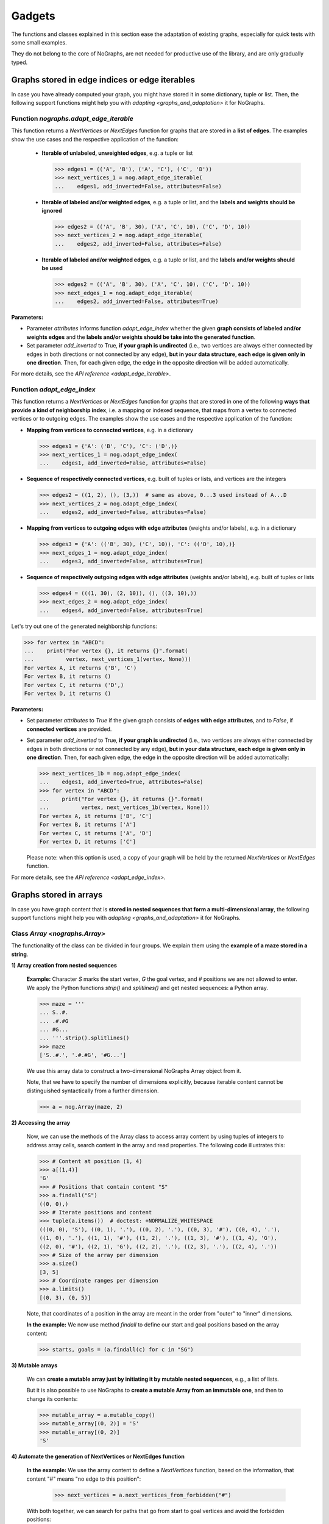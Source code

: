 Gadgets
-------

..
   Import nographs for doctests of this document. Does not go into docs.
   >>> import nographs as nog

The functions and classes explained in this section ease the adaptation
of existing graphs, especially for quick tests with some small examples.

They do not belong to the core of NoGraphs, are not needed for
productive use of the library, and are only gradually typed.

.. _edge_gadgets:

Graphs stored in edge indices or edge iterables
~~~~~~~~~~~~~~~~~~~~~~~~~~~~~~~~~~~~~~~~~~~~~~~

In case you have already computed your graph, you might have stored
it in some dictionary, tuple or list. Then, the following support functions
might help you with `adapting <graphs_and_adaptation>` it for NoGraphs.

Function `nographs.adapt_edge_iterable`
+++++++++++++++++++++++++++++++++++++++

This function returns a `NextVertices` or `NextEdges` function for graphs that are
stored in a **list of edges**. The examples show the use cases and the
respective application of the function:

  - **Iterable of unlabeled, unweighted edges**, e.g. a tuple or list

    .. code-block:: python

     >>> edges1 = (('A', 'B'), ('A', 'C'), ('C', 'D'))
     >>> next_vertices_1 = nog.adapt_edge_iterable(
     ...    edges1, add_inverted=False, attributes=False)

  - **Iterable of labeled and/or weighted edges**, e.g. a tuple or list, and
    the **labels and weights should be ignored**

    .. code-block:: python

     >>> edges2 = (('A', 'B', 30), ('A', 'C', 10), ('C', 'D', 10))
     >>> next_vertices_2 = nog.adapt_edge_iterable(
     ...    edges2, add_inverted=False, attributes=False)

  - **Iterable of labeled and/or weighted edges**, e.g. a tuple or list, and
    the **labels and/or weights should be used**

    .. code-block:: python

     >>> edges2 = (('A', 'B', 30), ('A', 'C', 10), ('C', 'D', 10))
     >>> next_edges_1 = nog.adapt_edge_iterable(
     ...    edges2, add_inverted=False, attributes=True)

..
   Hidden DocTests:

   >>> traversal = nog.TraversalDepthFirst(next_vertices_1)
   >>> tuple(traversal.start_from('A', build_paths=True))
   ('C', 'D', 'B')
   >>> traversal = nog.TraversalShortestPaths(next_edges_1)
   >>> tuple(traversal.start_from('A', build_paths=True))
   ('C', 'D', 'B')
   >>> traversal = nog.TraversalDepthFirst(next_vertices_2)
   >>> tuple(traversal.start_from('A', build_paths=True))
   ('C', 'D', 'B')

**Parameters:**

- Parameter *attributes* informs function `adapt_edge_index` whether the given
  **graph consists of labeled and/or weights edges**
  and the **labels and/or weights should be take into the generated function**.

- Set parameter *add_inverted* to True, **if your graph is undirected** (i.e., two
  vertices are always either connected by edges in both directions or not connected
  by any edge),
  **but in your data structure, each edge is given only in one direction**.
  Then, for each given edge, the edge in the opposite direction will be added
  automatically.

For more details, see the `API reference <adapt_edge_iterable>`.


Function `adapt_edge_index`
++++++++++++++++++++++++++++++

This function returns a `NextVertices` or `NextEdges` function for graphs that are
stored in one of the following **ways that provide a kind of neighborship index**,
i.e. a mapping or indexed sequence, that maps from a vertex to connected vertices
or to outgoing edges. The examples show the use cases and the
respective application of the function:

- **Mapping from vertices to connected vertices**, e.g. in a dictionary

  .. code-block:: python

   >>> edges1 = {'A': ('B', 'C'), 'C': ('D',)}
   >>> next_vertices_1 = nog.adapt_edge_index(
   ...    edges1, add_inverted=False, attributes=False)

- **Sequence of respectively connected vertices**, e.g. built of tuples or lists,
  and vertices are the integers

  .. code-block:: python

   >>> edges2 = ((1, 2), (), (3,))  # same as above, 0...3 used instead of A...D
   >>> next_vertices_2 = nog.adapt_edge_index(
   ...    edges2, add_inverted=False, attributes=False)

- **Mapping from vertices to outgoing edges with edge attributes**
  (weights and/or labels), e.g. in a dictionary

  .. code-block:: python

   >>> edges3 = {'A': (('B', 30), ('C', 10)), 'C': (('D', 10),)}
   >>> next_edges_1 = nog.adapt_edge_index(
   ...    edges3, add_inverted=False, attributes=True)

- **Sequence of respectively outgoing edges with edge attributes**
  (weights and/or labels), e.g. built of tuples or lists

  .. code-block:: python

   >>> edges4 = (((1, 30), (2, 10)), (), ((3, 10),))
   >>> next_edges_2 = nog.adapt_edge_index(
   ...    edges4, add_inverted=False, attributes=True)

..
   Hidden DocTests:

   >>> traversal = nog.TraversalDepthFirst(next_vertices_1)
   >>> tuple(traversal.start_from('A', build_paths=True))
   ('C', 'D', 'B')
   >>> traversal = nog.TraversalDepthFirst(next_vertices_2)
   >>> tuple(traversal.start_from(0, build_paths=True))
   (2, 3, 1)
   >>> traversal = nog.TraversalShortestPaths(next_edges_1)
   >>> tuple(traversal.start_from('A', build_paths=True))
   ('C', 'D', 'B')
   >>> traversal = nog.TraversalShortestPaths(next_edges_2)
   >>> tuple(traversal.start_from(0, build_paths=True))
   (2, 3, 1)

Let's try out one of the generated neighborship functions:

.. code-block:: python

   >>> for vertex in "ABCD":
   ...    print("For vertex {}, it returns {}".format(
   ...          vertex, next_vertices_1(vertex, None)))
   For vertex A, it returns ('B', 'C')
   For vertex B, it returns ()
   For vertex C, it returns ('D',)
   For vertex D, it returns ()

**Parameters:**

- Set parameter *attributes* to *True* if the given graph
  consists of **edges with edge attributes**, and to *False*,
  if **connected vertices** are provided.

- Set parameter *add_inverted* to True, **if your graph is undirected** (i.e., two
  vertices are always either connected by edges in both directions or not connected
  by any edge), **but in your data structure, each edge is given only in one direction**.
  Then, for each given edge, the edge in the opposite direction will be added
  automatically:

  .. code-block:: python

     >>> next_vertices_1b = nog.adapt_edge_index(
     ...    edges1, add_inverted=True, attributes=False)
     >>> for vertex in "ABCD":
     ...    print("For vertex {}, it returns {}".format(
     ...          vertex, next_vertices_1b(vertex, None)))
     For vertex A, it returns ['B', 'C']
     For vertex B, it returns ['A']
     For vertex C, it returns ['A', 'D']
     For vertex D, it returns ['C']

  Please note: when this option is used, a copy of your graph will be held
  by the returned `NextVertices` or `NextEdges` function.

For more details, see the `API reference <adapt_edge_index>`.


.. _matrix_gadgets:

Graphs stored in arrays
~~~~~~~~~~~~~~~~~~~~~~~

In case you have graph content that is
**stored in nested sequences that form a multi-dimensional array**,
the following support functions might help you with
`adapting <graphs_and_adaptation>` it for NoGraphs.


Class `Array <nographs.Array>`
++++++++++++++++++++++++++++++

The functionality of the class can be divided in four groups. We explain them
using the **example of a maze stored in a string**.

**1) Array creation from nested sequences**

   **Example:** Character *S* marks
   the start vertex, *G* the goal vertex, and *#* positions we are not allowed to
   enter. We apply the Python functions *strip()* and *splitlines()* and get nested
   sequences: a Python array.

   .. code-block:: python

      >>> maze = '''
      ... S..#.
      ... .#.#G
      ... #G...
      ... '''.strip().splitlines()
      >>> maze
      ['S..#.', '.#.#G', '#G...']

   We use this array data to construct a two-dimensional NoGraphs Array object
   from it.

   Note, that we have to specify the number of dimensions explicitly, because
   iterable content cannot be distinguished syntactically from a further dimension.

   .. code-block:: python

      >>> a = nog.Array(maze, 2)

**2) Accessing the array**

   Now, we can use the methods of the Array class to access array content
   by using tuples of integers to address array cells, search content in the
   array and read properties. The following code illustrates this:

   .. code-block:: python

      >>> # Content at position (1, 4)
      >>> a[(1,4)]
      'G'
      >>> # Positions that contain content "S"
      >>> a.findall("S")
      ((0, 0),)
      >>> # Iterate positions and content
      >>> tuple(a.items())  # doctest: +NORMALIZE_WHITESPACE
      (((0, 0), 'S'), ((0, 1), '.'), ((0, 2), '.'), ((0, 3), '#'), ((0, 4), '.'),
      ((1, 0), '.'), ((1, 1), '#'), ((1, 2), '.'), ((1, 3), '#'), ((1, 4), 'G'),
      ((2, 0), '#'), ((2, 1), 'G'), ((2, 2), '.'), ((2, 3), '.'), ((2, 4), '.'))
      >>> # Size of the array per dimension
      >>> a.size()
      [3, 5]
      >>> # Coordinate ranges per dimension
      >>> a.limits()
      [(0, 3), (0, 5)]

   Note, that coordinates of a position in the array are meant in the order from "outer"
   to "inner" dimensions.

   **In the example:** We now use method *findall* to define our start and goal
   positions based on the array content:

   .. code-block:: python

      >>> starts, goals = (a.findall(c) for c in "SG")

**3) Mutable arrays**

  We can
  **create a mutable array just by initiating it by mutable nested sequences**,
  e.g., a list of lists.

  But it is also possible to use NoGraphs to
  **create a mutable Array from an immutable one**, and then to change its contents:

  .. code-block:: python

    >>> mutable_array = a.mutable_copy()
    >>> mutable_array[(0, 2)] = 'S'
    >>> mutable_array[(0, 2)]
    'S'


.. _class_array_part_4:

**4) Automate the generation of NextVertices or NextEdges function**

   **In the example:** We use the array content to define a `NextVertices`
   function, based on the information, that content "#" means "no edge to
   this position":

       >>> next_vertices = a.next_vertices_from_forbidden("#")

   With both together, we can search for paths that go from start to goal vertices
   and avoid the forbidden positions:

   .. code-block:: python

      >>> traversal = nog.TraversalBreadthFirst(next_vertices)
      >>> for found in traversal.start_from(start_vertices=starts, build_paths=True
      ...     ).go_for_vertices_in(goals):
      ...         traversal.depth, traversal.paths[found]
      (5, ((0, 0), (0, 1), (0, 2), (1, 2), (2, 2), (2, 1)))
      (7, ((0, 0), (0, 1), (0, 2), (1, 2), (2, 2), (2, 3), (2, 4), (1, 4)))

   Optionally, we can choose that moves (edges) in the array positions should
   wrap at the position limits of each dimension, or that "diagonal" moves
   should be allowed, see
   the `API reference <nographs.Array.next_vertices_from_forbidden>`.

   For **cases where the array content at a position defines the edge weight** of edges
   leading there, we can use method *next_edges_from_cell_weights* instead of
   method *next_vertices_from_forbidden*.
   As input for the function, we give the mapping from array content to edge weight.
   The following code illustrates this based on a new, adapted maze:

   .. code-block:: python

     >>> a = nog.Array('''
     ... S2819
     ... 37211
     ... 212#G
     ... '''.strip().splitlines(), 2)
     >>> start, goal = (a.findall(c)[0] for c in "SG")
     >>> weights = {str(i): i for i in range(10)} | {"G": 0}

     >>> traversal = nog.TraversalShortestPaths(a.next_edges_from_cell_weights(weights))
     >>> found = traversal.start_from(start, build_paths=True).go_to(goal)
     >>> traversal.distance, traversal.paths[found]
     (12, ((0, 0), (1, 0), (2, 0), (2, 1), (2, 2), (1, 2), (1, 3), (1, 4), (2, 4)))

.. tip::
   For cases, where the methods *next_vertices_from_forbidden* and
   *next_vertices_from_cell_weights* of class *Array* do not cover your
   exact scenario, you can easily combine functionality of the other methods of
   class *Array* with functionality of class `Position <nographs.Position>`
   in order to
   `manually define your individual callback function <maze_function_manually>`.
   In fact, this is how the two methods are implemented.


.. _tutorial_position:

Class `Position <nographs.Position>`
++++++++++++++++++++++++++++++++++++

A cell position in a n-dimensional array can be stored and manipulated in an
instance of this class.

We can **create a Position, add and subtract other vectors, multiply an integer,
and calculate the manhattan distance of another vector to our position**:

   .. code-block:: python

      >>> # Position, from sequence of int coordinates ("Vector")
      >>> nog.Position([1, 2, 3])
      (1, 2, 3)
      >>> # Position, from int coordinates given as separate parameters
      >>> nog.Position.at(1, 2, 3)
      (1, 2, 3)
      >>> # Position plus coordinate vector (or Position), returns Position
      >>> nog.Position.at(1, 2, 3) + (1, 1, 1)  + (2, 2, 2)
      (4, 5, 6)
      >>> # Position minus coordinate vector (or Position), returns Position
      >>> nog.Position.at(2, 3, 4) - (1, 1, 1)
      (1, 2, 3)
      >>> # Position vector multiplied by an integer value, returns Position
      >>> nog.Position.at(2, 3, 4) * 3
      (6, 9, 12)
      >>> # Attention: For i * Position, Position behaves like a tuple
      >>> # and repeats the coordinates
      >>> 3 * nog.Position.at(2,3,4)
      (2, 3, 4, 2, 3, 4, 2, 3, 4)
      >>> # Manhattan distance of some vector
      >>> nog.Position.at(2, 3, 4).manhattan_distance( (1, 1, 1) )
      6
      >>> # Compares equal to a tuple that contains the same coordinates
      >>> nog.Position.at(2, 3, 4) == (2, 3, 4)
      True
      >>> # Hashable, and can be used as element in sets
      >>> len(set(2 * [nog.Position.at(1,1)]))
      1

When we use vector addition or subtraction to "move" some increment away from a
position, we could "leave" some coordinate ranges we would like to stay in.
Class Position allows to **check for coordinate boundaries** (range per dimension)
and to **"wrap" moves at such boundaries**:

   .. code-block:: python

      >>> # The lower limit per dimension is meant inclusively, the upper limit exclusively.
      >>> # These ranges define a cuboid of allowed coordinates. Is the position in the cuboid?
      >>> limits = ((0, 3),) * 3
      >>> [nog.Position(v).is_in_cuboid(limits) for v in ((0, 1, 0), (2, 0, 2), (3, 0, 0))]
      [True, True, False]
      >>> # After position changes, wrap the position at the chosen coordinate ranges
      >>> pos = nog.Position.at(0, 1, 2)
      >>> move = (1, 1, 1)
      >>> for i in range(3):
      ...    pos = (pos + move).wrap_to_cuboid(limits)
      ...    print (pos)
      (1, 2, 0)
      (2, 0, 1)
      (0, 1, 2)
      >>> # A coordinate, that is far off, is wrapped like we would go towards
      >>> # the cuboid by the size of the coordinate range as often as necessary
      >>> # to come back to the allowed range.
      >>> [nog.Position(v).wrap_to_cuboid(((-2, 3),) * 2)
      ...  for v in ((0, 0), (-2, 2), (-3, 3), (-7, 7), (-8, 8))]
      [(0, 0), (-2, 2), (2, -2), (-2, 2), (2, -2)]

Class Position can **generate some types of "move vectors"**:
with or without "diagonal" moves, with or without the zero move, and we can choose
the number of dimensions:

   .. code-block:: python

      >>> # We generate some types of 2-dimensional move vectors
      >>> nog.Position.moves()
      [(-1, 0), (0, -1), (0, 1), (1, 0)]
      >>> nog.Position.moves(diagonals=True)
      [(-1, -1), (-1, 0), (-1, 1), (0, -1), (0, 1), (1, -1), (1, 0), (1, 1)]
      >>> nog.Position.moves(zero_move=True)
      [(-1, 0), (0, -1), (0, 0), (0, 1), (1, 0)]
      >>> # Now, we generate some 3-dimensional move vectors
      >>> nog.Position.moves(3)
      [(-1, 0, 0), (0, -1, 0), (0, 0, -1), (0, 0, 1), (0, 1, 0), (1, 0, 0)]
      >>> nog.Position.moves(3, diagonals=True)   # doctest: +NORMALIZE_WHITESPACE
      [(-1, -1, -1), (-1, -1, 0), (-1, -1, 1), (-1, 0, -1), (-1, 0, 0), (-1, 0, 1),
      (-1, 1, -1), (-1, 1, 0), (-1, 1, 1), (0, -1, -1), (0, -1, 0), (0, -1, 1),
      (0, 0, -1), (0, 0, 1), (0, 1, -1), (0, 1, 0), (0, 1, 1), (1, -1, -1), (1, -1, 0),
      (1, -1, 1), (1, 0, -1), (1, 0, 0), (1, 0, 1), (1, 1, -1), (1, 1, 0), (1, 1, 1)]
      >>> nog.Position.moves(3, non_zero_counts=range(2, 3))   # doctest: +NORMALIZE_WHITESPACE
      [(-1, -1, 0), (-1, 0, -1), (-1, 0, 1), (-1, 1, 0), (0, -1, -1), (0, -1, 1),
      (0, 1, -1), (0, 1, 1), (1, -1, 0), (1, 0, -1), (1, 0, 1), (1, 1, 0)]

Class Position can **calculate "neighbor" positions** based on such moves, and keeps
given coordinate limits:

   .. code-block:: python

      >>> v = nog.Position((5, 5))
      >>> moves = nog.Position.moves()
      >>> tuple(v.neighbors(moves))
      ((4, 5), (5, 4), (5, 6), (6, 5))
      >>> tuple(v.neighbors(moves, limits=((0, 6), (0, 6))))
      ((4, 5), (5, 4))
      >>> tuple(v.neighbors(moves, limits=((0, 6), (0, 6)), wrap=True))
      ((4, 5), (5, 4), (5, 0), (0, 5))
      >>> # When we choose wrapping, of course we have to provide limits
      >>> tuple(v.neighbors(moves, wrap=True))
      Traceback (most recent call last):
      RuntimeError: Limits for Option wrap missing

Please find details in the `API reference <nographs.Position>`.


.. _maze_function_manually:

Example: Hand-made NextVertices function for a maze
+++++++++++++++++++++++++++++++++++++++++++++++++++

In the following example code, we use the functionality of classes *Array* and
*Position* to manually define a maze adaptation function.

We initiate a NoGraphs array by our maze:

.. code-block:: python

   >>> array = nog.Array('''
   ... S..#.
   ... .#.#G
   ... #G...
   ... '''.strip().splitlines(), 2)

Instead of calling method
`Array.next_vertices_from_forbidden <nographs.Array.next_vertices_from_forbidden>`
like we saw it in `the section about class Array <class_array_part_4>`,
we now create our `NextVertices` function manually, to be able to adapt
the code to our needs:

.. code-block:: python

   >>> limits = array.limits()
   >>> moves = nog.Position.moves(2)
   >>> def next_vertices(position, _):
   ...     for neighbor in position.neighbors(moves, limits):
   ...         if array[neighbor] != "#":
   ...            yield neighbor
   ...     return next_vertices

Then, we test it by traversing the maze from start to both goal positions:

.. code-block:: python

   >>> traversal = nog.TraversalBreadthFirst(next_vertices)
   >>> traversal = traversal.start_from(start_vertices=starts, build_paths=True)
   >>> for found in traversal.go_for_vertices_in(goals):
   ...     traversal.depth, traversal.paths[found]
   (5, ((0, 0), (0, 1), (0, 2), (1, 2), (2, 2), (2, 1)))
   (7, ((0, 0), (0, 1), (0, 2), (1, 2), (2, 2), (2, 3), (2, 4), (1, 4)))
